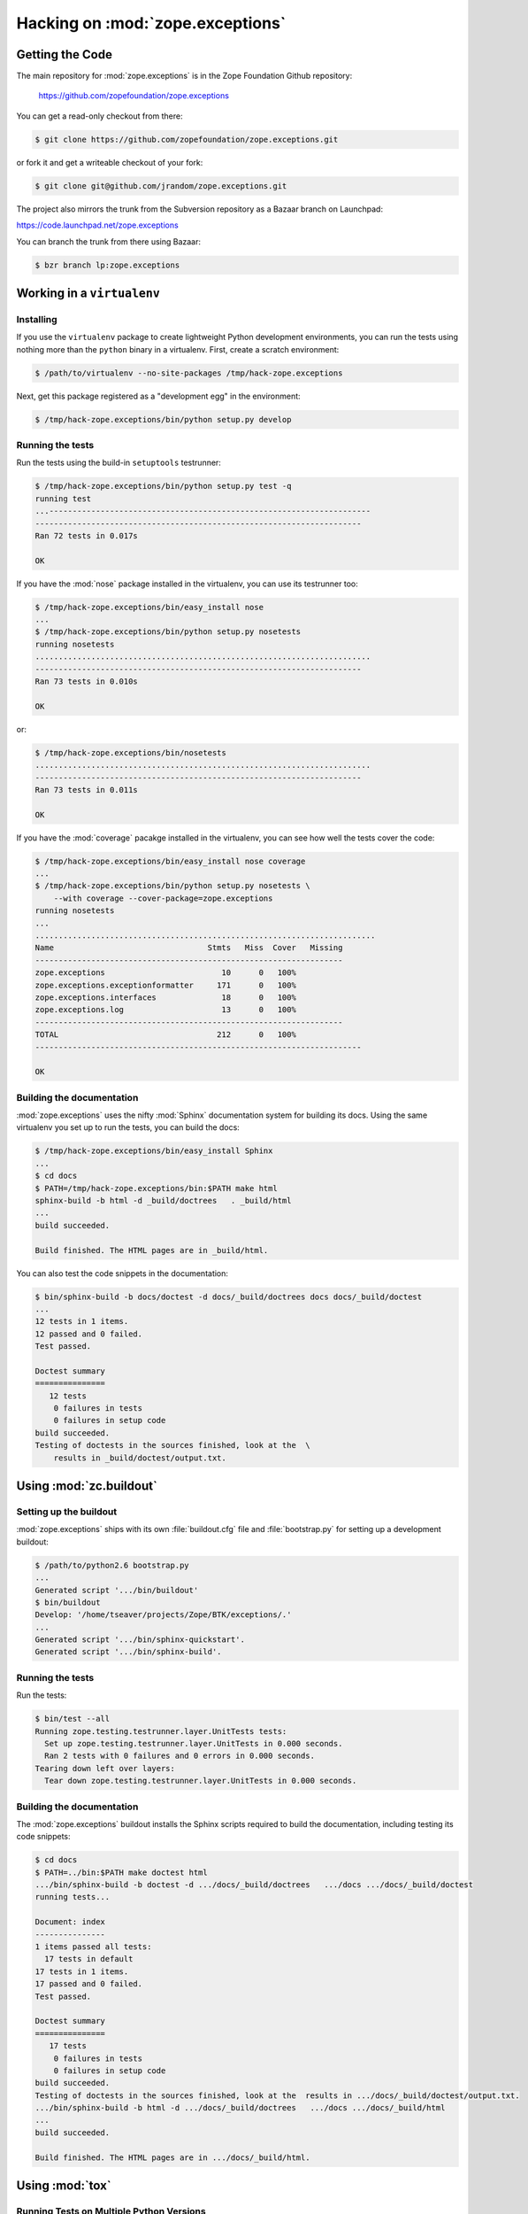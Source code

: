 Hacking on :mod:`zope.exceptions`
================================


Getting the Code
################

The main repository for :mod:`zope.exceptions` is in the Zope Foundation
Github repository:

  https://github.com/zopefoundation/zope.exceptions

You can get a read-only checkout from there:

.. code-block:: sh

   $ git clone https://github.com/zopefoundation/zope.exceptions.git

or fork it and get a writeable checkout of your fork:

.. code-block:: sh

   $ git clone git@github.com/jrandom/zope.exceptions.git

The project also mirrors the trunk from the Subversion repository as a
Bazaar branch on Launchpad:

https://code.launchpad.net/zope.exceptions

You can branch the trunk from there using Bazaar:

.. code-block:: sh

   $ bzr branch lp:zope.exceptions


Working in a ``virtualenv``
###########################

Installing
----------

If you use the ``virtualenv`` package to create lightweight Python
development environments, you can run the tests using nothing more
than the ``python`` binary in a virtualenv.  First, create a scratch
environment:

.. code-block:: sh

   $ /path/to/virtualenv --no-site-packages /tmp/hack-zope.exceptions

Next, get this package registered as a "development egg" in the
environment:

.. code-block:: sh

   $ /tmp/hack-zope.exceptions/bin/python setup.py develop

Running the tests
-----------------

Run the tests using the build-in ``setuptools`` testrunner:

.. code-block:: sh

   $ /tmp/hack-zope.exceptions/bin/python setup.py test -q
   running test
   ...---------------------------------------------------------------------
   ----------------------------------------------------------------------
   Ran 72 tests in 0.017s

   OK

If you have the :mod:`nose` package installed in the virtualenv, you can
use its testrunner too:

.. code-block:: sh

   $ /tmp/hack-zope.exceptions/bin/easy_install nose
   ...
   $ /tmp/hack-zope.exceptions/bin/python setup.py nosetests
   running nosetests
   ........................................................................
   ----------------------------------------------------------------------
   Ran 73 tests in 0.010s

   OK

or:

.. code-block:: sh

   $ /tmp/hack-zope.exceptions/bin/nosetests
   ........................................................................
   ----------------------------------------------------------------------
   Ran 73 tests in 0.011s

   OK

If you have the :mod:`coverage` pacakge installed in the virtualenv,
you can see how well the tests cover the code:

.. code-block:: sh

   $ /tmp/hack-zope.exceptions/bin/easy_install nose coverage
   ...
   $ /tmp/hack-zope.exceptions/bin/python setup.py nosetests \
       --with coverage --cover-package=zope.exceptions
   running nosetests
   ...
   .........................................................................
   Name                                 Stmts   Miss  Cover   Missing
   ------------------------------------------------------------------
   zope.exceptions                         10      0   100%   
   zope.exceptions.exceptionformatter     171      0   100%   
   zope.exceptions.interfaces              18      0   100%   
   zope.exceptions.log                     13      0   100%   
   ------------------------------------------------------------------
   TOTAL                                  212      0   100%   
   ----------------------------------------------------------------------

   OK


Building the documentation
--------------------------

:mod:`zope.exceptions` uses the nifty :mod:`Sphinx` documentation system
for building its docs.  Using the same virtualenv you set up to run the
tests, you can build the docs:

.. code-block:: sh

   $ /tmp/hack-zope.exceptions/bin/easy_install Sphinx
   ...
   $ cd docs
   $ PATH=/tmp/hack-zope.exceptions/bin:$PATH make html
   sphinx-build -b html -d _build/doctrees   . _build/html
   ...
   build succeeded.

   Build finished. The HTML pages are in _build/html.

You can also test the code snippets in the documentation:

.. code-block:: sh

   $ bin/sphinx-build -b docs/doctest -d docs/_build/doctrees docs docs/_build/doctest
   ...
   12 tests in 1 items.
   12 passed and 0 failed.
   Test passed.

   Doctest summary
   ===============
      12 tests
       0 failures in tests
       0 failures in setup code
   build succeeded.
   Testing of doctests in the sources finished, look at the  \
       results in _build/doctest/output.txt.


Using :mod:`zc.buildout`
########################

Setting up the buildout
-----------------------

:mod:`zope.exceptions` ships with its own :file:`buildout.cfg` file and
:file:`bootstrap.py` for setting up a development buildout:

.. code-block:: sh

   $ /path/to/python2.6 bootstrap.py
   ...
   Generated script '.../bin/buildout'
   $ bin/buildout
   Develop: '/home/tseaver/projects/Zope/BTK/exceptions/.'
   ...
   Generated script '.../bin/sphinx-quickstart'.
   Generated script '.../bin/sphinx-build'.

Running the tests
-----------------

Run the tests:

.. code-block:: sh

   $ bin/test --all
   Running zope.testing.testrunner.layer.UnitTests tests:
     Set up zope.testing.testrunner.layer.UnitTests in 0.000 seconds.
     Ran 2 tests with 0 failures and 0 errors in 0.000 seconds.
   Tearing down left over layers:
     Tear down zope.testing.testrunner.layer.UnitTests in 0.000 seconds.


Building the documentation
--------------------------

The :mod:`zope.exceptions` buildout installs the Sphinx scripts required to build
the documentation, including testing its code snippets:

.. code-block:: sh

   $ cd docs
   $ PATH=../bin:$PATH make doctest html
   .../bin/sphinx-build -b doctest -d .../docs/_build/doctrees   .../docs .../docs/_build/doctest
   running tests...

   Document: index
   ---------------
   1 items passed all tests:
     17 tests in default
   17 tests in 1 items.
   17 passed and 0 failed.
   Test passed.

   Doctest summary
   ===============
      17 tests
       0 failures in tests
       0 failures in setup code
   build succeeded.
   Testing of doctests in the sources finished, look at the  results in .../docs/_build/doctest/output.txt.
   .../bin/sphinx-build -b html -d .../docs/_build/doctrees   .../docs .../docs/_build/html
   ...
   build succeeded.

   Build finished. The HTML pages are in .../docs/_build/html.



Using :mod:`tox`
################

Running Tests on Multiple Python Versions
-----------------------------------------

`tox <http://tox.testrun.org/latest/>`_ is a Python-based test automation
tool designed to run tests against multiple Python versions.  It creates
a ``virtualenv`` for each configured version, installs the current package
and configured dependencies into each ``virtualenv``, and then runs the
configured commands.
   
:mod:`zope.exceptions` configures the following :mod:`tox` environments via
its ``tox.ini`` file:

- The ``py26``, ``py27``, ``py33``, ``py34``, and ``pypy`` environments
  builds a ``virtualenv`` with ``pypy``,
  installs :mod:`zope.exceptions` and dependencies, and runs the tests
  via ``python setup.py test -q``.

- The ``coverage`` environment builds a ``virtualenv`` with ``python2.6``,
  installs :mod:`zope.exceptions`, installs
  :mod:`nose` and :mod:`coverage`, and runs ``nosetests`` with statement
  coverage.

- The ``docs`` environment builds a virtualenv with ``python2.6``, installs
  :mod:`zope.exceptions`, installs ``Sphinx`` and
  dependencies, and then builds the docs and exercises the doctest snippets.

This example requires that you have a working ``python2.6`` on your path,
as well as installing ``tox``:

.. code-block:: sh

   $ tox -e py26
   GLOB sdist-make: .../zope.interface/setup.py
   py26 sdist-reinst: .../zope.interface/.tox/dist/zope.interface-4.0.2dev.zip
   py26 runtests: commands[0]
   ...---------------------------------------------------------------------
   ----------------------------------------------------------------------
   Ran 72 tests in 0.000s

   OK
   ___________________________________ summary ____________________________________
   py26: commands succeeded
   congratulations :)

Running ``tox`` with no arguments runs all the configured environments,
including building the docs and testing their snippets:

.. code-block:: sh

   $ tox
   GLOB sdist-make: .../zope.interface/setup.py
   py26 sdist-reinst: .../zope.interface/.tox/dist/zope.interface-4.0.2dev.zip
   py26 runtests: commands[0]
   ...
   Doctest summary
   ===============
    12 tests
      0 failures in tests
      0 failures in setup code
      0 failures in cleanup code
   build succeeded.
   ___________________________________ summary ____________________________________
   py26: commands succeeded
   py27: commands succeeded
   py32: commands succeeded
   pypy: commands succeeded
   coverage: commands succeeded
   docs: commands succeeded
   congratulations :)


Submitting a Bug Report
-----------------------

:mod:`zope.exceptions` tracks its bugs on Github:

  https://github.com/zopefoundation/zope.exceptions/issues

Please submit bug reports and feature requests there.


Sharing Your Changes
--------------------

.. note::

   Please ensure that all tests are passing before you submit your code.
   If possible, your submission should include new tests for new features
   or bug fixes, although it is possible that you may have tested your
   new code by updating existing tests.

If have made a change you would like to share, the best route is to fork
the Githb repository, check out your fork, make your changes on a branch
in your fork, and push it.  You can then submit a pull request from your
branch:

  https://github.com/zopefoundation/zope.exceptions/pulls

If you branched the code from Launchpad using Bazaar, you have another
option:  you can "push" your branch to Launchpad:

.. code-block:: sh

   $ bzr push lp:~tseaver/zope.exceptions/cool_feature

After pushing your branch, you can link it to a bug report on Launchpad,
or request that the maintainers merge your branch using the Launchpad
"merge request" feature.
